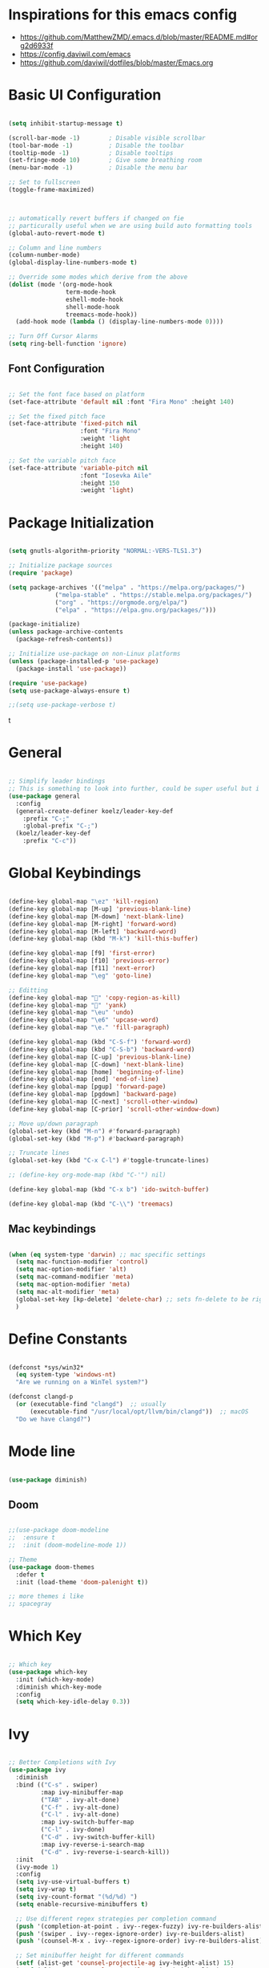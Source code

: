 
#+title Emacs configuration file
#+PROPERTY: header-args:emacs-lisp :tangle ~/.emacs

* Inspirations for this emacs config

- https://github.com/MatthewZMD/.emacs.d/blob/master/README.md#org2d6933f
- https://config.daviwil.com/emacs
- https://github.com/daviwil/dotfiles/blob/master/Emacs.org

* Basic UI Configuration

#+begin_src emacs-lisp
  
  (setq inhibit-startup-message t)

  (scroll-bar-mode -1)        ; Disable visible scrollbar
  (tool-bar-mode -1)          ; Disable the toolbar
  (tooltip-mode -1)           ; Disable tooltips
  (set-fringe-mode 10)        ; Give some breathing room
  (menu-bar-mode -1)          ; Disable the menu bar

  ;; Set to fullscreen
  (toggle-frame-maximized)



  ;; automatically revert buffers if changed on fie
  ;; particurally useful when we are using build auto formatting tools
  (global-auto-revert-mode t)

  ;; Column and line numbers
  (column-number-mode)
  (global-display-line-numbers-mode t)

  ;; Override some modes which derive from the above
  (dolist (mode '(org-mode-hook
                  term-mode-hook
                  eshell-mode-hook
                  shell-mode-hook
                  treemacs-mode-hook))
    (add-hook mode (lambda () (display-line-numbers-mode 0))))

  ;; Turn Off Cursor Alarms
  (setq ring-bell-function 'ignore)

#+end_src

** Font Configuration
#+begin_src emacs-lisp

  ;; Set the font face based on platform
  (set-face-attribute 'default nil :font "Fira Mono" :height 140)

  ;; Set the fixed pitch face
  (set-face-attribute 'fixed-pitch nil
                      :font "Fira Mono"
                      :weight 'light
                      :height 140)

  ;; Set the variable pitch face
  (set-face-attribute 'variable-pitch nil
                      :font "Iosevka Aile"
                      :height 150
                      :weight 'light)

#+end_src

* Package Initialization

#+begin_src emacs-lisp

  (setq gnutls-algorithm-priority "NORMAL:-VERS-TLS1.3")

  ;; Initialize package sources
  (require 'package)

  (setq package-archives '(("melpa" . "https://melpa.org/packages/")
			   ("melpa-stable" . "https://stable.melpa.org/packages/")
			   ("org" . "https://orgmode.org/elpa/")
			   ("elpa" . "https://elpa.gnu.org/packages/")))

  (package-initialize)
  (unless package-archive-contents
    (package-refresh-contents))

  ;; Initialize use-package on non-Linux platforms
  (unless (package-installed-p 'use-package)
    (package-install 'use-package))

  (require 'use-package)
  (setq use-package-always-ensure t)

  ;;(setq use-package-verbose t)

#+end_src
t
* General

#+begin_src emacs-lisp

  ;; Simplify leader bindings
  ;; This is something to look into further, could be super useful but i am not using evil
  (use-package general
    :config
    (general-create-definer koelz/leader-key-def
      :prefix "C-;"
      :global-prefix "C-;")
    (koelz/leader-key-def
      :prefix "C-c"))

#+end_src

* Global Keybindings

#+begin_src emacs-lisp

  (define-key global-map "\ez" 'kill-region)
  (define-key global-map [M-up] 'previous-blank-line)
  (define-key global-map [M-down] 'next-blank-line)
  (define-key global-map [M-right] 'forward-word)
  (define-key global-map [M-left] 'backward-word)
  (define-key global-map (kbd "M-k") 'kill-this-buffer)

  (define-key global-map [f9] 'first-error)
  (define-key global-map [f10] 'previous-error)
  (define-key global-map [f11] 'next-error)
  (define-key global-map "\eg" 'goto-line)

  ;; Editting
  (define-key global-map "" 'copy-region-as-kill)
  (define-key global-map "" 'yank)
  (define-key global-map "\eu" 'undo)
  (define-key global-map "\e6" 'upcase-word)
  (define-key global-map "\e." 'fill-paragraph)

  (define-key global-map (kbd "C-S-f") 'forward-word)
  (define-key global-map (kbd "C-S-b") 'backward-word)
  (define-key global-map [C-up] 'previous-blank-line)
  (define-key global-map [C-down] 'next-blank-line)
  (define-key global-map [home] 'beginning-of-line)
  (define-key global-map [end] 'end-of-line)
  (define-key global-map [pgup] 'forward-page)
  (define-key global-map [pgdown] 'backward-page)
  (define-key global-map [C-next] 'scroll-other-window)
  (define-key global-map [C-prior] 'scroll-other-window-down)

  ;; Move up/down paragraph
  (global-set-key (kbd "M-n") #'forward-paragraph)
  (global-set-key (kbd "M-p") #'backward-paragraph)

  ;; Truncate lines
  (global-set-key (kbd "C-x C-l") #'toggle-truncate-lines)

  ;; (define-key org-mode-map (kbd "C-'") nil)

  (define-key global-map (kbd "C-x b") 'ido-switch-buffer)

  (define-key global-map (kbd "C-\\") 'treemacs)

#+end_src

** Mac keybindings

#+begin_src emacs-lisp

  (when (eq system-type 'darwin) ;; mac specific settings
    (setq mac-function-modifier 'control)
    (setq mac-option-modifier 'alt)
    (setq mac-command-modifier 'meta)
    (setq mac-option-modifier 'meta)
    (setq mac-alt-modifier 'meta)
    (global-set-key [kp-delete] 'delete-char) ;; sets fn-delete to be right-delete
    )

#+end_src

* Define Constants

#+begin_src emacs-lisp

  (defconst *sys/win32*
    (eq system-type 'windows-nt)
    "Are we running on a WinTel system?")

  (defconst clangd-p
    (or (executable-find "clangd")  ;; usually
        (executable-find "/usr/local/opt/llvm/bin/clangd"))  ;; macOS
    "Do we have clangd?")

#+end_src

* Mode line

#+begin_src emacs-lisp

(use-package diminish)

#+end_src

** Doom

#+begin_src emacs-lisp

  ;;(use-package doom-modeline
  ;;  :ensure t
  ;;  :init (doom-modeline-mode 1))

  ;; Theme
  (use-package doom-themes
    :defer t
    :init (load-theme 'doom-palenight t))

  ;; more themes i like
  ;; spacegray

#+end_src

* Which Key

#+begin_src emacs-lisp

  ;; Which key
  (use-package which-key
    :init (which-key-mode)
    :diminish which-key-mode
    :config
    (setq which-key-idle-delay 0.3))

#+end_src

* Ivy

#+begin_src emacs-lisp

  ;; Better Completions with Ivy
  (use-package ivy
    :diminish
    :bind (("C-s" . swiper)
           :map ivy-minibuffer-map
           ("TAB" . ivy-alt-done)
           ("C-f" . ivy-alt-done)
           ("C-l" . ivy-alt-done)
           :map ivy-switch-buffer-map
           ("C-l" . ivy-done)
           ("C-d" . ivy-switch-buffer-kill)
           :map ivy-reverse-i-search-map
           ("C-d" . ivy-reverse-i-search-kill))
    :init
    (ivy-mode 1)
    :config
    (setq ivy-use-virtual-buffers t)
    (setq ivy-wrap t)
    (setq ivy-count-format "(%d/%d) ")
    (setq enable-recursive-minibuffers t)

    ;; Use different regex strategies per completion command
    (push '(completion-at-point . ivy--regex-fuzzy) ivy-re-builders-alist) ;; This doesn't seem to work...
    (push '(swiper . ivy--regex-ignore-order) ivy-re-builders-alist)
    (push '(counsel-M-x . ivy--regex-ignore-order) ivy-re-builders-alist)

    ;; Set minibuffer height for different commands
    (setf (alist-get 'counsel-projectile-ag ivy-height-alist) 15)
    (setf (alist-get 'counsel-projectile-rg ivy-height-alist) 15)
    (setf (alist-get 'swiper ivy-height-alist) 15)
    (setf (alist-get 'counsel-switch-buffer ivy-height-alist) 7))

  (use-package ivy-hydra
    :defer t
    :after hydra)

  (use-package ivy-rich
    :init
    (ivy-rich-mode 1)
    :after counsel
    :config
    (setq ivy-format-function #'ivy-format-function-line)
    (setq ivy-rich-display-transformers-list
          (plist-put ivy-rich-display-transformers-list
                     'ivy-switch-buffer
                     '(:columns
                       ((ivy-rich-candidate (:width 40))
                        (ivy-rich-switch-buffer-indicators (:width 4 :face error :align right)); return the buffer indicators
                        (ivy-rich-switch-buffer-major-mode (:width 12 :face warning))          ; return the major mode info
                        (ivy-rich-switch-buffer-project (:width 15 :face success))             ; return project name using `projectile'
                        (ivy-rich-switch-buffer-path (:width (lambda (x) (ivy-rich-switch-buffer-shorten-path x (ivy-rich-minibuffer-width 0.3))))))  ; return file path relative to project root or `default-directory' if project is nil
                       :predicate
                       (lambda (cand)
                         (if-let ((buffer (get-buffer cand)))
                             ;; Don't mess with EXWM buffers
                             (with-current-buffer buffer
                               (not (derived-mode-p 'exwm-mode)))))))))

#+end_src

* Helpful

#+begin_src emacs-lisp

  (use-package helpful
    :custom
    (counsel-describe-function-function #'helpful-callable)
    (counsel-describe-variable-function #'helpful-variable)
    :bind
    ([remap describe-function] . helpful-function)
    ([remap describe-symbol] . helpful-symbol)
    ([remap describe-variable] . helpful-variable)
    ([remap describe-command] . helpful-command)
    ([remap describe-key] . helpful-key))

#+end_src

* Project Organization

** Find file in project

#+begin_src emacs-lisp

      (use-package find-file-in-project
        :if (executable-find "find")
        :init
        (when (executable-find "fd")
          (setq ffip-use-rust-fd t))
        :config
        (setq ffip-prune-patterns `("*/build" ,@ffip-prune-patterns))
        (setq ffip-prune-patterns `("*/.bemol" ,@ffip-prune-patterns))
        (setq ffip-prune-patterns `("*/env" ,@ffip-prune-patterns))
        (setq ffip-prune-patterns `("*/.ccls-cache" ,@ffip-prune-patterns)))

#+end_src

** Counsel

#+begin_src emacs-lisp

  (use-package counsel
    :demand t
    :bind (("M-x" . counsel-M-x)
           ;; ("C-x b" . counsel-ibuffer)
           ("C-x C-f" . counsel-find-file)
           ;; ("C-x b" . counsel-switch-buffer)
           ("C-M-l" . counsel-imenu)
           :map minibuffer-local-map
           ("C-r" . 'counsel-minibuffer-history))
    :custom
    (counsel-linux-app-format-function #'counsel-linux-app-format-function-name-only)
    :config
    (setq ivy-initial-inputs-alist nil)) ;; Don't start searches with ^

  (use-package flx  ;; Improves sorting for fuzzy-matched results
    :after ivy
    :defer t
    :init
    (setq ivy-flx-limit 10000))

  (use-package wgrep)

  (use-package ivy-posframe
    :disabled
    :custom
    (ivy-posframe-width      115)
    (ivy-posframe-min-width  115)
    (ivy-posframe-height     10)
    (ivy-posframe-min-height 10)
    :config
    (setq ivy-posframe-display-functions-alist '((t . ivy-posframe-display-at-frame-center)))
    (setq ivy-posframe-parameters '((parent-frame . nil)
                                    (left-fringe . 8)
                                    (right-fringe . 8)))
    (ivy-posframe-mode 1))

  (use-package prescient
    :after counsel
    :config
    (prescient-persist-mode 1))

  (use-package ivy-prescient
    :after prescient
    :config
    (ivy-prescient-mode 1))

  (koelz/leader-key-def
    "r"   '(ivy-resume :which-key "ivy resume")
    "f"   '(:ignore t :which-key "files")
    "ff"  '(find-file-in-project :which-key "open file")
    "C-f" 'counsel-find-file
    "fr"  '(counsel-recentf :which-key "recent files")
    "fR"  '(revert-buffer :which-key "revert file")
    "fj"  '(counsel-file-jump :which-key "jump to file"))

#+end_src

* Hydra

#+begin_src emacs-lisp

  ;; Stateful keymaps with hydra
  (use-package hydra
    :defer 1)

#+end_src

enecccciivfgfknfjgfdftvgevvrjkhrbbeiglnulkti
* Company

#+begin_src emacs-lisp

  (use-package company
    :diminish company-mode
    :hook ((prog-mode LaTeX-mode latex-mode ess-r-mode) . company-mode)
    :bind
    (:map company-active-map
          ([tab] . company-complete-selection)
          ("TAB" . company-complete-selection))
    :custom
    (company-minimum-prefix-length 1)
    (company-tooltip-align-annotations t)
    (company-require-match 'never)
    ;; Don't use company in the following modes
    (company-global-modes '(not shell-mode eaf-mode org-mode))
    ;; Trigger completion immediately.
    (company-idle-delay 0.1)
    ;; Number the candidates (use M-1, M-2 etc to select completions).
    (company-show-numbers t)
    :config
    (unless clangd-p (delete 'company-clang company-backends))
    (global-company-mode 1)
    (defun smarter-tab-to-complete ()
      "Try to `org-cycle', `yas-expand', and `yas-next-field' at current cursor position.

    If all failed, try to complete the common part with `company-complete-common'"
      (interactive)
      (when yas-minor-mode
        (let ((old-point (point))
              (old-tick (buffer-chars-modified-tick))
              (func-list
               (if (equal major-mode 'org-mode) '(org-cycle yas-expand yas-next-field)
                 '(yas-expand yas-next-field))))
          (catch 'func-suceed
            (dolist (func func-list)
              (ignore-errors (call-interactively func))
              (unless (and (eq old-point (point))
                           (eq old-tick (buffer-chars-modified-tick)))
                (throw 'func-suceed t)))
            (company-complete-common))))))

  (use-package company-box
    :diminish
    :if (display-graphic-p)
    :defines company-box-icons-all-the-icons
    :hook (company-mode . company-box-mode)
    :custom
    (company-box-backends-colors nil)
    (company-box-doc-delay 0.1)
    (company-box-doc-frame-parameters '((internal-border-width . 1)
                                        (left-fringe . 3)
                                        (right-fringe . 3)))
    :config
    (with-no-warnings
      ;; Prettify icons
      (defun my-company-box-icons--elisp (candidate)
        (when (or (derived-mode-p 'emacs-lisp-mode) (derived-mode-p 'lisp-mode))
          (let ((sym (intern candidate)))
            (cond ((fboundp sym) 'Function)
                  ((featurep sym) 'Module)
                  ((facep sym) 'Color)
                  ((boundp sym) 'Variable)
                  ((symbolp sym) 'Text)
                  (t . nil)))))
      (advice-add #'company-box-icons--elisp :override #'my-company-box-icons--elisp)

      ;; Credits to Centaur for these configurations
      ;; Display borders and optimize performance
      (defun my-company-box--display (string on-update)
        "Display the completions."
        (company-box--render-buffer string on-update)

        (let ((frame (company-box--get-frame))
              (border-color (face-foreground 'font-lock-comment-face nil t)))
          (unless frame
            (setq frame (company-box--make-frame))
            (company-box--set-frame frame))
          (company-box--compute-frame-position frame)
          (company-box--move-selection t)
          (company-box--update-frame-position frame)
          (unless (frame-visible-p frame)
            (make-frame-visible frame))
          (company-box--update-scrollbar frame t)
          (set-face-background 'internal-border border-color frame)
          (when (facep 'child-frame-border)
            (set-face-background 'child-frame-border border-color frame)))
        (with-current-buffer (company-box--get-buffer)
          (company-box--maybe-move-number (or company-box--last-start 1))))
      (advice-add #'company-box--display :override #'my-company-box--display)

      (defun my-company-box-doc--make-buffer (object)
        (let* ((buffer-list-update-hook nil)
               (inhibit-modification-hooks t)
               (string (cond ((stringp object) object)
                             ((bufferp object) (with-current-buffer object (buffer-string))))))
          (when (and string (> (length (string-trim string)) 0))
            (with-current-buffer (company-box--get-buffer "doc")
              (erase-buffer)
              (insert (propertize "\n" 'face '(:height 0.5)))
              (insert string)
              (insert (propertize "\n\n" 'face '(:height 0.5)))

              ;; Handle hr lines of markdown
              ;; @see `lsp-ui-doc--handle-hr-lines'
              (with-current-buffer (company-box--get-buffer "doc")
                (let (bolp next before after)
                  (goto-char 1)
                  (while (setq next (next-single-property-change (or next 1) 'markdown-hr))
                    (when (get-text-property next 'markdown-hr)
                      (goto-char next)
                      (setq bolp (bolp)
                            before (char-before))
                      (delete-region (point) (save-excursion (forward-visible-line 1) (point)))
                      (setq after (char-after (1+ (point))))
                      (insert
                       (concat
                        (and bolp (not (equal before ?\n)) (propertize "\n" 'face '(:height 0.5)))
                        (propertize "\n" 'face '(:height 0.5))
                        (propertize " "
                                    'display '(space :height (1))
                                    'company-box-doc--replace-hr t
                                    'face `(:background ,(face-foreground 'font-lock-comment-face)))
                        (propertize " " 'display '(space :height (1)))
                        (and (not (equal after ?\n)) (propertize " \n" 'face '(:height 0.5)))))))))

              (setq mode-line-format nil
                    display-line-numbers nil
                    header-line-format nil
                    show-trailing-whitespace nil
                    cursor-in-non-selected-windows nil)
              (current-buffer)))))
      (advice-add #'company-box-doc--make-buffer :override #'my-company-box-doc--make-buffer)

      ;; Display the border and fix the markdown header properties
      (defun my-company-box-doc--show (selection frame)
        (cl-letf (((symbol-function 'completing-read) #'company-box-completing-read)
                  (window-configuration-change-hook nil)
                  (inhibit-redisplay t)
                  (display-buffer-alist nil)
                  (buffer-list-update-hook nil))
          (-when-let* ((valid-state (and (eq (selected-frame) frame)
                                         company-box--bottom
                                         company-selection
                                         (company-box--get-frame)
                                         (frame-visible-p (company-box--get-frame))))
                       (candidate (nth selection company-candidates))
                       (doc (or (company-call-backend 'quickhelp-string candidate)
                                (company-box-doc--fetch-doc-buffer candidate)))
                       (doc (company-box-doc--make-buffer doc)))
            (let ((frame (frame-local-getq company-box-doc-frame))
                  (border-color (face-foreground 'font-lock-comment-face nil t)))
              (unless (frame-live-p frame)
                (setq frame (company-box-doc--make-frame doc))
                (frame-local-setq company-box-doc-frame frame))
              (set-face-background 'internal-border border-color frame)
              (when (facep 'child-frame-border)
                (set-face-background 'child-frame-border border-color frame))
              (company-box-doc--set-frame-position frame)

              ;; Fix hr props. @see `lsp-ui-doc--fix-hr-props'
              (with-current-buffer (company-box--get-buffer "doc")
                (let (next)
                  (while (setq next (next-single-property-change (or next 1) 'company-box-doc--replace-hr))
                    (when (get-text-property next 'company-box-doc--replace-hr)
                      (put-text-property next (1+ next) 'display
                                         '(space :align-to (- right-fringe 1) :height (1)))
                      (put-text-property (1+ next) (+ next 2) 'display
                                         '(space :align-to right-fringe :height (1)))))))

              (unless (frame-visible-p frame)
                (make-frame-visible frame))))))
      (advice-add #'company-box-doc--show :override #'my-company-box-doc--show)

      (defun my-company-box-doc--set-frame-position (frame)
        (-let* ((frame-resize-pixelwise t)

                (box-frame (company-box--get-frame))
                (box-position (frame-position box-frame))
                (box-width (frame-pixel-width box-frame))
                (box-height (frame-pixel-height box-frame))
                (box-border-width (frame-border-width box-frame))

                (window (frame-root-window frame))
                ((text-width . text-height) (window-text-pixel-size window nil nil
                                                                    (/ (frame-pixel-width) 2)
                                                                    (/ (frame-pixel-height) 2)))
                (border-width (or (alist-get 'internal-border-width company-box-doc-frame-parameters) 0))

                (x (- (+ (car box-position) box-width) border-width))
                (space-right (- (frame-pixel-width) x))
                (space-left (car box-position))
                (fringe-left (or (alist-get 'left-fringe company-box-doc-frame-parameters) 0))
                (fringe-right (or (alist-get 'right-fringe company-box-doc-frame-parameters) 0))
                (width (+ text-width border-width fringe-left fringe-right))
                (x (if (> width space-right)
                       (if (> space-left width)
                           (- space-left width)
                         space-left)
                     x))
                (y (cdr box-position))
                (bottom (+ company-box--bottom (frame-border-width)))
                (height (+ text-height (* 2 border-width)))
                (y (cond ((= x space-left)
                          (if (> (+ y box-height height) bottom)
                              (+ (- y height) border-width)
                            (- (+ y box-height) border-width)))
                         ((> (+ y height) bottom)
                          (- (+ y box-height) height))
                         (t y))))
          (set-frame-position frame (max x 0) (max y 0))
          (set-frame-size frame text-width text-height t)))
      (advice-add #'company-box-doc--set-frame-position :override #'my-company-box-doc--set-frame-position))

    (when (require 'all-the-icons nil t)
      (declare-function all-the-icons-faicon 'all-the-icons)
      (declare-function all-the-icons-material 'all-the-icons)
      (declare-function all-the-icons-octicon 'all-the-icons)
      (setq company-box-icons-all-the-icons
            `((Unknown . ,(all-the-icons-material "find_in_page" :height 1.0 :v-adjust -0.2))
              (Text . ,(all-the-icons-faicon "text-width" :height 1.0 :v-adjust -0.02))
              (Method . ,(all-the-icons-faicon "cube" :height 1.0 :v-adjust -0.02 :face 'all-the-icons-purple))
              (Function . ,(all-the-icons-faicon "cube" :height 1.0 :v-adjust -0.02 :face 'all-the-icons-purple))
              (Constructor . ,(all-the-icons-faicon "cube" :height 1.0 :v-adjust -0.02 :face 'all-the-icons-purple))
              (Field . ,(all-the-icons-octicon "tag" :height 1.1 :v-adjust 0 :face 'all-the-icons-lblue))
              (Variable . ,(all-the-icons-octicon "tag" :height 1.1 :v-adjust 0 :face 'all-the-icons-lblue))
              (Class . ,(all-the-icons-material "settings_input_component" :height 1.0 :v-adjust -0.2 :face 'all-the-icons-orange))
              (Interface . ,(all-the-icons-material "share" :height 1.0 :v-adjust -0.2 :face 'all-the-icons-lblue))
              (Module . ,(all-the-icons-material "view_module" :height 1.0 :v-adjust -0.2 :face 'all-the-icons-lblue))
              (Property . ,(all-the-icons-faicon "wrench" :height 1.0 :v-adjust -0.02))
              (Unit . ,(all-the-icons-material "settings_system_daydream" :height 1.0 :v-adjust -0.2))
              (Value . ,(all-the-icons-material "format_align_right" :height 1.0 :v-adjust -0.2 :face 'all-the-icons-lblue))
              (Enum . ,(all-the-icons-material "storage" :height 1.0 :v-adjust -0.2 :face 'all-the-icons-orange))
              (Keyword . ,(all-the-icons-material "filter_center_focus" :height 1.0 :v-adjust -0.2))
              (Snippet . ,(all-the-icons-material "format_align_center" :height 1.0 :v-adjust -0.2))
              (Color . ,(all-the-icons-material "palette" :height 1.0 :v-adjust -0.2))
              (File . ,(all-the-icons-faicon "file-o" :height 1.0 :v-adjust -0.02))
              (Reference . ,(all-the-icons-material "collections_bookmark" :height 1.0 :v-adjust -0.2))
              (Folder . ,(all-the-icons-faicon "folder-open" :height 1.0 :v-adjust -0.02))
              (EnumMember . ,(all-the-icons-material "format_align_right" :height 1.0 :v-adjust -0.2))
              (Constant . ,(all-the-icons-faicon "square-o" :height 1.0 :v-adjust -0.1))
              (Struct . ,(all-the-icons-material "settings_input_component" :height 1.0 :v-adjust -0.2 :face 'all-the-icons-orange))
              (Event . ,(all-the-icons-octicon "zap" :height 1.0 :v-adjust 0 :face 'all-the-icons-orange))
              (Operator . ,(all-the-icons-material "control_point" :height 1.0 :v-adjust -0.2))
              (TypeParameter . ,(all-the-icons-faicon "arrows" :height 1.0 :v-adjust -0.02))
              (Template . ,(all-the-icons-material "format_align_left" :height 1.0 :v-adjust -0.2)))
            company-box-icons-alist 'company-box-icons-all-the-icons)))

  ;; (use-package company
  ;;   ;; to only load after lsp-mode
  ;;   ;; :after lsp-mode
  ;;   ;; :hook (lsp-mode . company-mode)
  ;;   :bind
  ;;   (:map company-active-map ("<tab>" . company-complete-selection))
  ;;   ;; (:map lsp-mode-map ("<tab>" . company-indent-or-complete-common))
  ;;   :custom
  ;;   (company-minimum-prefix-length 1)
  ;;   (company-idle-delay 0.0))

  ;; (use-package company-box
  ;;   :hook (company-mode . company-box-mode))

  ;; (add-hook 'after-init-hook 'global-company-mode)

  ;; (setq company-global-modes '(not org-mode))

#+end_src

** Tabnine

#+begin_src emacs-lisp

  (use-package company-tabnine
    :defer 1
    :custom
    (company-tabnine-max-num-results 9)
    :bind
    (("M-q" . company-other-backend)
     ("C-c t" . company-tabnine))
    :init
    (defun company//sort-by-tabnine (candidates)
      "Integrate company-tabnine with lsp-mode"
      (if (or (functionp company-backend)
              (not (and (listp company-backend) (memq 'company-tabnine company-backends))))
          candidates
        (let ((candidates-table (make-hash-table :test #'equal))
              candidates-lsp
              candidates-tabnine)
          (dolist (candidate candidates)
            (if (eq (get-text-property 0 'company-backend candidate)
                    'company-tabnine)
                (unless (gethash candidate candidates-table)
                  (push candidate candidates-tabnine))
              (push candidate candidates-lsp)
              (puthash candidate t candidates-table)))
          (setq candidates-lsp (nreverse candidates-lsp))
          (setq candidates-tabnine (nreverse candidates-tabnine))
          (nconc (seq-take candidates-tabnine 3)
                 (seq-take candidates-lsp 6)))))
    (defun lsp-after-open-tabnine ()
      "Hook to attach to `lsp-after-open'."
      (setq-local company-tabnine-max-num-results 3)
      (add-to-list 'company-transformers 'company//sort-by-tabnine t)
      (add-to-list 'company-backends '(company-capf :with company-tabnine :separate)))
    (defun company-tabnine-toggle (&optional enable)
      "Enable/Disable TabNine. If ENABLE is non-nil, definitely enable it."
      (interactive)
      (if (or enable (not (memq 'company-tabnine company-backends)))
          (progn
            (add-hook 'lsp-after-open-hook #'lsp-after-open-tabnine)
            (add-to-list 'company-backends #'company-tabnine)
            (when (bound-and-true-p lsp-mode) (lsp-after-open-tabnine))
            (message "TabNine enabled."))
        (setq company-backends (delete 'company-tabnine company-backends))
        (setq company-backends (delete '(company-capf :with company-tabnine :separate) company-backends))
        (remove-hook 'lsp-after-open-hook #'lsp-after-open-tabnine)
        (company-tabnine-kill-process)
        (message "TabNine disabled.")))
    :hook
    (kill-emacs . company-tabnine-kill-process)
    :config
    (company-tabnine-toggle t))

  ;; (use-package company-tabnine
  ;;   :after company
  ;;   :ensure t
  ;;   :config
  ;;   (add-to-list 'company-backends #'company-tabnine))
  ;; ;;(setq +company-backends '(company-tabnine :separate company-capf)))

  ;;(add-to-list 'company-backends #'company-tabnine)

  ;; Number the candidates (use M-1, M-2 etc to select completions).
  ;;(setq company-show-numbers t)

  ;; ;; workaround for company-transformers
  ;; (setq company-tabnine--disable-next-transform nil)
  ;; (defun my-company--transform-candidates (func &rest args)
  ;;   (if (not company-tabnine--disable-next-transform)
  ;;       (apply func args)
  ;;     (setq company-tabnine--disable-next-transform nil)
  ;;     (car args)))

  ;; (defun my-company-tabnine (func &rest args)
  ;;   (when (eq (car args) 'candidates)
  ;;     (setq company-tabnine--disable-next-transform t))
  ;;   (apply func args))

  ;; (advice-add #'company--transform-candidates :around #'my-company--transform-candidates)
  ;; (advice-add #'company-tabnine :around #'my-company-tabnine)

#+end_src

* YasSnippets

#+begin_src emacs-lisp

  ;; (use-package yasnippet
  ;;   :diminish yas-minor-mode
  ;;   :init
  ;;   (use-package yasnippet-snippets :after yasnippet)
  ;;   :hook ((prog-mode LaTeX-mode org-mode) . yas-minor-mode)
  ;;   :bind
  ;;   (:map yas-minor-mode-map ("C-c C-n" . yas-expand-from-trigger-key))
  ;;   (:map yas-keymap
  ;;         (("TAB" . smarter-yas-expand-next-field)
  ;;          ([(tab)] . smarter-yas-expand-next-field)))
  ;;   :config
  ;;   (yas-reload-all)
  ;;   (defun smarter-yas-expand-next-field ()
  ;;     "Try to `yas-expand' then `yas-next-field' at current cursor position."
  ;;     (interactive)
  ;;     (let ((old-point (point))
  ;;           (old-tick (buffer-chars-modified-tick)))
  ;;       (yas-expand)
  ;;       (when (and (eq old-point (point))
  ;;                  (eq old-tick (buffer-chars-modified-tick)))
  ;;         (ignore-errors (yas-next-field))))))

#+end_src

* Development
** Projectile

#+begin_src emacs-lisp

    (defun koelz/switch-project-action ()
      (persp-switch (projectile-project-name))
      (projectile-dired))

    (use-package projectile
      :bind-keymap
      ("C-c p" . projectile-command-map)
      :custom
      (projectile-completion-system 'ivy)
      :config
      (projectile-mode 1)
      (setq projectile-track-known-projects-automatically t)
      (setq projectile-switch-project-action #'koelz/switch-project-action)
      (when (and *sys/win32*
                 (executable-find "tr"))
        (setq projectile-indexing-method 'alien))
      (add-to-list 'projectile-globally-ignored-directories "node_modules")
      (add-to-list 'projectile-globally-ignored-directories "build")
      (add-to-list 'projectile-globally-ignored-directories ".bemol"))

  (use-package counsel-projectile
    :after projetile
    :bind (("C-M-p" . counsel-projectile-find-file)
           ("C-x r" . counsel-projectile-rg))
    :config
    (counsel-projectile-mode))

  ;; must install
  ;; the-silver-searcher for "counsel-projectile-rg"
  (koelz/leader-key-def
    "pf"  'projectile-find-file
    "ps"  'projectile-switch-project
    "pF"  'counsel-projectile-rg
    "pp"  'projectile-find-file
    "pc"  'projectile-compile-project
    "pd"  'projectile-dired)

#+end_src
** Perspective

#+begin_src emacs-lisp

  (use-package perspective
    :bind
    ("C-x C-b" . persp-ivy-switch-buffer)   ; or use a nicer switcher, see below
    :init
    (persp-mode))

#+end_src

** Magit

#+begin_src emacs-lisp

  ;; Magit
  ;; (use-package magit
  ;;   :bind ("C-M-;" . magit-status)
  ;;   :commands (magit-status magit-get-current-branch)
  ;;   :custom
  ;;   (magit-display-buffer-function #'magit-display-buffer-same-window-except-diff-v1))

  ;; (koelz/leader-key-def
  ;;   "g"   '(:ignore t :which-key "git")
  ;;   "gs"  'magit-status
  ;;   "gd"  'magit-diff-unstaged
  ;;   "gc"  'magit-branch-or-checkout
  ;;   "gl"   '(:ignore t :which-key "log")
  ;;   "glc" 'magit-log-current
  ;;   "glf" 'magit-log-buffer-file
  ;;   "gb"  'magit-branch
  ;;   "gP"  'magit-push-current
  ;;   "gp"  'magit-pull-branch
  ;;   "gf"  'magit-fetch
  ;;   "gF"  'magit-fetch-all
  ;;   "gr"  'magit-rebase)


#+end_src

** Language Sever

#+begin_src emacs-lisp

  (use-package lsp-mode
    :defer t
    :commands lsp
    :custom
    (lsp-keymap-prefix "C-c l")
    (lsp-auto-guess-root nil)
    (lsp-prefer-flymake nil) ; Use flycheck instead of flymake
    (lsp-enable-file-watchers nil)
    (lsp-enable-folding nil)
    (gc-cons-threshold 2000000000)
    (read-process-output-max (* 1024 1024))
    (lsp-keep-workspace-alive nil)
    (lsp-eldoc-hook nil)
    :bind (:map lsp-mode-map ("C-c C-f" . lsp-format-buffer))
    :hook ((java-mode python-mode go-mode rust-mode
                      js-mode js2-mode typescript-mode web-mode
                      c-mode c++-mode objc-mode) . lsp-deferred)
    :config
    (defun lsp-update-server ()
      "Update LSP server."
      (interactive)
      ;; Equals to `C-u M-x lsp-install-server'
      (lsp-install-server t)))

  (use-package lsp-ui
    :disabled
    :after lsp-mode
    :diminish
    :commands lsp-ui-mode
    :custom-face
    (lsp-ui-doc-background ((t (:background nil))))
    (lsp-ui-doc-header ((t (:inherit (font-lock-string-face italic)))))
    :bind
    (:map lsp-ui-mode-map
          ([remap xref-find-definitions] . lsp-ui-peek-find-definitions)
          ([remap xref-find-references] . lsp-ui-peek-find-references)
          ("C-c u" . lsp-ui-imenu)
          ("M-i" . lsp-ui-doc-focus-frame))
    (:map lsp-mode-map
          ("M-n" . forward-paragraph)
          ("M-p" . backward-paragraph))
    :custom
    (lsp-ui-doc-header t)
    (lsp-ui-doc-include-signature t)
    (lsp-ui-doc-border (face-foreground 'default))
    (lsp-ui-sideline-enable nil)
    (lsp-ui-sideline-ignore-duplicate t)
    (lsp-ui-sideline-show-code-actions nil)
    :config
    ;; Use lsp-ui-doc-webkit only in GUI
    (when (display-graphic-p)
      (setq lsp-ui-doc-use-webkit t))
    ;; WORKAROUND Hide mode-line of the lsp-ui-imenu buffer
    ;; https://github.com/emacs-lsp/lsp-ui/issues/243
    (defadvice lsp-ui-imenu (after hide-lsp-ui-imenu-mode-line activate)
      (setq mode-line-format nil))
    ;; `C-g'to close doc
    (advice-add #'keyboard-quit :before #'lsp-ui-doc-hide))

  ;; (setq gc-cons-threshold 2000000000)
  ;; (setq read-process-output-max (* 1024 1024)) ;; 1mb

  ;; (use-package lsp-mode
  ;;   :hook ((typescript-mode js2-mode) . lsp)
  ;;   :init (setq lsp-keymap-prefix "C-c l")
  ;;   :config
  ;;   (lsp-enable-which-key-integration t)
  ;;   (setq lsp-idle-delay 0.0))

  (koelz/leader-key-def
    "l"  '(:ignore t :which-key "lsp")
    "ld" 'xref-find-definitions
    "lr" 'xref-find-references
    "ln" 'lsp-ui-find-next-reference
    "lp" 'lsp-ui-find-prev-reference
    "ls" 'counsel-imenu
    "le" 'lsp-ui-flycheck-list
    "lS" 'lsp-ui-sideline-mode
    "lx" 'lsp-execute-code-action)

  (use-package lsp-treemacs
    :bind ("C-\\" . treemacs)
    :config
    (treemacs-project-follow-mode t)
    :after lsp)

  (use-package lsp-ivy)

#+end_src
** Languages

*** Typscript and Javascript

Language server installation: https://emacs-lsp.github.io/lsp-mode/page/lsp-typescript/

#+begin_src emacs-lisp

  (use-package nvm
    :defer t)

  (use-package typescript-mode
    :mode "\\.ts\\'"
    :hook (typescript-mode . lsp))
    ;; :config
    ;; (setq typescript-indent-level 2))

  (defun koelz/set-js-indentation ()
    (setq js-indent-level 2)
    (setq-default tab-width 2))

  (use-package js2-mode
    :mode "\\.jsx?\\'"
    :config
    ;; Use js2-mode for Node scripts
    (add-to-list 'magic-mode-alist '("#!/usr/bin/env node" . js2-mode))

    ;; Don't use built-in syntax checking
    (setq js2-mode-show-strict-warnings nil))


    ;; Set up proper indentation in JavaScript and JSON files
    ;;(add-hook 'js2-mode-hook #'koelz/set-js-indentation)
    ;; (add-hook 'json-mode-hook #'koelz/set-js-indentation))

  (use-package prettier-js
    :config
    (setq prettier-js-show-errors nil))

#+end_src
*** C++

Language server installation: https://emacs-lsp.github.io/lsp-mode/tutorials/CPP-guide/

#+begin_src emacs-lisp

  (use-package dap-mode
    :diminish
    :bind
    (:map dap-mode-map
          (("<f12>" . dap-debug)
           ("<f8>" . dap-continue)
           ("<f9>" . dap-next)
           ("<M-f11>" . dap-step-in)
           ("C-M-<f11>" . dap-step-out)
           ("<f7>" . dap-breakpoint-toggle))))

  (use-package ccls
    :defer t
    :hook ((c-mode c++-mode objc-mode) .
           (lambda () (require 'ccls) (lsp)))
    :custom
    (ccls-executable (executable-find "ccls")) ; Add ccls to path if you haven't done so
    (ccls-sem-highlight-method 'font-lock)
    (ccls-enable-skipped-ranges nil)
    :config
    (lsp-register-client
     (make-lsp-client
      :new-connection (lsp-tramp-connection (cons ccls-executable ccls-args))
      :major-modes '(c-mode c++-mode cuda-mode objc-mode)
      :server-id 'ccls-remote
      :multi-root nil
      :remote? t
      :notification-handlers
      (lsp-ht ("$ccls/publishSkippedRanges" #'ccls--publish-skipped-ranges)
              ("$ccls/publishSemanticHighlight" #'ccls--publish-semantic-highlight))
      :initialization-options (lambda () ccls-initialization-options)
      :library-folders-fn nil)))

  (use-package modern-cpp-font-lock
    :diminish t
    :init (modern-c++-font-lock-global-mode t))

#+end_src

*** Java

Language server installation: https://github.com/emacs-lsp/lsp-java

At amazon I am using a tooled called Bemol to generate the artficats needed to make lsp work with projectile : https://w.amazon.com/bin/view/Bemol#Comments

#+begin_src emacs-lisp

  (use-package lsp-java
    :after lsp-mode
    :if (executable-find "mvn")
    :init
    (use-package request :defer t)
    :custom
    (lsp-java-server-install-dir (expand-file-name "~/.emacs.d/eclipse.jdt.ls/server/"))
    (lsp-java-workspace-dir (expand-file-name "~/.emacs.d/eclipse.jdt.ls/workspace/"))
    :config
    (setq lsp-java-vmargs
          (list "-XX:+UseParallelGC"
                "-XX:GCTimeRatio=4"
                "-XX:AdaptiveSizePolicyWeight=90"
                "-Dsun.zip.disableMemoryMapping=true"
                "-Xmx4G" "-Xms100m"
                "-noverify"))
    (setq lsp-java-save-action-organize-imports nil)
    (setq lsp-java-progress-reports-enabled nil)
    (setq lsp-java-autobuild-enabled nil)
    (setq lsp-java-format-on-type-enabled nil))

#+end_src

*** Kotlin

Language server installation: https://github.com/fwcd/kotlin-language-server

#+begin_src emacs-lisp

  (use-package kotlin-mode
    :hook (kotlin-mode . lsp))

#+end_src

*** CMake


#+begin_src emacs-lisp

(use-package cmake-mode)

#+end_src

*** HTML

#+begin_src emacs-lisp

  (use-package web-mode)
  ;; :config
  ;;   (setq-default web-mode-code-indent-offset 2)
  ;;   (setq-default web-mode-markup-indent-offset 2)
  ;;   (setq-default web-mode-attribute-indent-offset 2))

  (setq auto-mode-alist
        (append
         '(("\\.html$$"    . web-mode)
           ("\\.tsx$"    . web-mode)
           ("\\.jsx$"    . web-mode)
           ("\\.ejs$"    . c++-mode)) auto-mode-alist))

#+end_src

*** Python

#+begin_src emacs-lisp

  (use-package python-mode
    :ensure nil
    :after flycheck
    :mode "\\.py\\'"
    :custom
    ;;(python-indent-offset 4)
    (flycheck-python-pycompile-executable "python3")
    (python-shell-interpreter "python3"))

  (use-package lsp-pyright
    :hook (python-mode . (lambda () (require 'lsp-pyright)))
    :custom
    (lsp-pyright-multi-root nil))

#+end_src
*** Indentation

#+begin_src emacs-lisp

  (setq-default truncate-lines t)
  
  ;; (use-package google-c-style
  ;;   :config
  ;;   (add-hook 'c-mode-common-hook
  ;;             (lambda()
  ;;               (subword-mode)
  ;;               (google-set-c-style)
  ;;               (google-make-newline-indent)
  ;;               (setq c-basic-offset 4)
  ;;               (c-set-offset 'arglist-intro '+)
  ;;               (c-set-offset 'case-label '+))))

  (setq-default indent-tabs-mode nil)
  (setq-default indent-line-function 'insert-tab)
  (setq-default tab-width 4)
  (setq-default c-basic-offset 4)
  (setq-default js-switch-indent-offset 4)
  (c-set-offset 'comment-intro 0)
  (c-set-offset 'innamespace 0)
  (c-set-offset 'case-label '+)
  (c-set-offset 'access-label 0)
  (c-set-offset (quote cpp-macro) 0 nil)
  (defun smart-electric-indent-mode ()
    "Disable 'electric-indent-mode in certain buffers and enable otherwise."
    (cond ((and (eq electric-indent-mode t)
                (member major-mode '(erc-mode text-mode)))
           (electric-indent-mode 0))
          ((eq electric-indent-mode nil) (electric-indent-mode 1))))
  (add-hook 'post-command-hook #'smart-electric-indent-mode)

#+end_src

** Flycheck

#+begin_src emacs-lisp

  (use-package flycheck
    :defer t
    :diminish
    :hook (after-init . global-flycheck-mode)
    :commands (flycheck-add-mode)
    :custom
    (flycheck-global-modes
     '(not outline-mode diff-mode shell-mode eshell-mode term-mode))
    (flycheck-emacs-lisp-load-path 'inherit)
    (flycheck-indication-mode (if (display-graphic-p) 'right-fringe 'right-margin))
    :init
    (if (display-graphic-p)
        (use-package flycheck-posframe
          :custom-face
          (flycheck-posframe-face ((t (:foreground ,(face-foreground 'success)))))
          (flycheck-posframe-info-face ((t (:foreground ,(face-foreground 'success)))))
          :hook (flycheck-mode . flycheck-posframe-mode)
          :custom
          (flycheck-posframe-position 'window-bottom-left-corner)
          (flycheck-posframe-border-width 3)
          (flycheck-posframe-inhibit-functions
           '((lambda (&rest _) (bound-and-true-p company-backend)))))
      (use-package flycheck-pos-tip
        :defines flycheck-pos-tip-timeout
        :hook (flycheck-mode . flycheck-pos-tip-mode)
        :custom (flycheck-pos-tip-timeout 30)))
    :config
    (use-package flycheck-popup-tip
      :hook (flycheck-mode . flycheck-popup-tip-mode))
    (when (fboundp 'define-fringe-bitmap)
      (define-fringe-bitmap 'flycheck-fringe-bitmap-double-arrow
        [16 48 112 240 112 48 16] nil nil 'center))
    (when (executable-find "vale")
      (use-package flycheck-vale
        :config
        (flycheck-vale-setup)
        (flycheck-add-mode 'vale 'latex-mode))))

#+end_src

** Flyspell

#+begin_src emacs-lisp

  (use-package flyspell
    :ensure nil
    :diminish
    :if (executable-find "aspell")
    :hook (((text-mode outline-mode latex-mode org-mode markdown-mode) . flyspell-mode))
    :custom
    (flyspell-issue-message-flag nil)
    (ispell-program-name "aspell")
    (ispell-extra-args
     '("--sug-mode=ultra" "--lang=en_US" "--camel-case"))
    :config
    (use-package flyspell-correct-ivy
      :after ivy
      :bind
      (:map flyspell-mode-map
            ([remap flyspell-correct-word-before-point] . flyspell-correct-wrapper)
            ("C-." . flyspell-correct-wrapper))
      :custom (flyspell-correct-interface #'flyspell-correct-ivy)))

#+end_src

** Dump JumpTo

#+begin_src emacs-lisp

  (use-package dumb-jump
    :bind
    (:map prog-mode-map
          (("C-c C-o" . dumb-jump-go-other-window)
           ("C-c C-j" . dumb-jump-go)
           ("C-c C-i" . dumb-jump-go-prompt)))
    :custom (dumb-jump-selector 'ivy))

#+end_src

** Rainbow Delimiters

#+begin_src emacs-lisp

  ;; Rainbow delimiters
  (use-package rainbow-delimiters
    :hook (prog-mode . rainbow-delimiters-mode))

#+end_src
** Tramp

#+begin_src emacs-lisp

  (use-package tramp
    :ensure nil
    :defer 1
    :config
    (add-to-list 'tramp-remote-path 'tramp-own-remote-path)
    ;; TRAMP gcloud ssh
    (add-to-list 'tramp-methods
                 '("gssh"
                   (tramp-login-program        "gcloud compute ssh")
                   (tramp-login-args           (("%h")))
                   (tramp-async-args           (("-q")))
                   (tramp-remote-shell         "/bin/bash")
                   (tramp-remote-shell-args    ("-c"))
                   (tramp-gw-args              (("-o" "GlobalKnownHostsFile=/dev/null")
                                                ("-o" "UserKnownHostsFile=/dev/null")
                                                ("-o" "StrictHostKeyChecking=no")))
                   (tramp-default-port         22))))

#+end_src

* Org Mode

#+begin_src emacs-lisp

  ;;; Org mode
  ;; Turn on indentation and auto-fill mode for Org files
  (defun koelz/org-mode-setup ()
    (org-indent-mode)
    (variable-pitch-mode 1)
    (auto-fill-mode 0)
    (visual-line-mode 1)
    (diminish org-indent-mode))

  (use-package org
    :defer t
    :hook (org-mode . koelz/org-mode-setup)
    :config
    (setq org-ellipsis " ▾"
          org-hide-emphasis-markers t
          org-src-fontify-natively t
          org-fontify-quote-and-verse-blocks t
          org-src-tab-acts-natively t
          org-edit-src-content-indentation 2
          org-hide-block-startup nil
          org-src-preserve-indentation nil
          org-startup-folded 'content
          org-cycle-separator-lines 2)

    (setq org-modules
      '(org-crypt
          org-habit))

    (setq org-refile-targets '((nil :maxlevel . 1)
                               (org-agenda-files :maxlevel . 1)))

    (setq org-outline-path-complete-in-steps nil)
    (setq org-refile-use-outline-path t)

    (setq org-agenda-files '("~/.org/tasks.org"))

    (setq org-log-done 'time)
    (setq org-log-into-drawer t))


#+end_src

** Auto tangle configuration files

#+begin_src emacs-lisp

  ;; Automatically tangle our Emacs.org config file when we save it
  (defun koelz/org-babel-tangle-config ()
    (when (string-equal (buffer-file-name)
                        (expand-file-name "~/.emacs.d/emacs.org"))
      ;; Dynamic scoping to the rescue
      (let ((org-confirm-babel-evaluate nil))
        (org-babel-tangle))))

  ;; (add-hook 'org-mode-hook (lambda () (add-hook 'after-save-hook #'koelz/org-babel-tangle-config)))

#+end_src

** Configure babel languages

#+begin_src emacs-lisp

  ;; (org-babel-do-load-languages
  ;;   'org-babel-load-languages
  ;;   '((emacs-lisp . t)
  ;;     (ledger . t)))

  ;; (push '("conf-unix" . conf-unix) org-src-lang-modes)

#+end_src

** Org Superstar

#+begin_src emacs-lisp

  ;; Fonts and Bulltets
  (use-package org-superstar
    :after org
    :hook (org-mode . org-superstar-mode)
    :custom
    (org-superstar-remove-leading-stars t)
    (org-superstar-headline-bullets-list '("◉" "○" "●" "○" "●" "○" "●")))


#+end_src

** Org faces

#+begin_src emacs-lisp

  ;; Make sure org-indent face is available
  (require 'org-indent)

  ;; Increase the size of various headings
  (with-eval-after-load 'org-faces
    (set-face-attribute 'org-document-title nil :font "Iosevka Aile" :weight 'bold :height 1.3)
    (dolist (face '((org-level-1 . 1.2)
                    (org-level-2 . 1.1)
                    (org-level-3 . 1.05)
                    (org-level-4 . 1.0)
                    (org-level-5 . 1.1)
                    (org-level-6 . 1.1)
                    (org-level-7 . 1.1)
                    (org-level-8 . 1.1)))
      (set-face-attribute (car face) nil :font "Iosevka Aile" :weight 'medium :height (cdr face)))


    ;; Ensure that anything that should be fixed-pitch in Org files appears that way
    (set-face-attribute 'org-block nil :foreground nil :inherit 'fixed-pitch)
    (set-face-attribute 'org-table nil  :inherit 'fixed-pitch)
    (set-face-attribute 'org-formula nil  :inherit 'fixed-pitch)
    (set-face-attribute 'org-code nil   :inherit '(shadow fixed-pitch))
    (set-face-attribute 'org-indent nil :inherit '(org-hide fixed-pitch))
    (set-face-attribute 'org-verbatim nil :inherit '(shadow fixed-pitch))
    (set-face-attribute 'org-special-keyword nil :inherit '(font-lock-comment-face fixed-pitch))
    (set-face-attribute 'org-meta-line nil :inherit '(font-lock-comment-face fixed-pitch))
    (set-face-attribute 'org-checkbox nil :inherit 'fixed-pitch)
  
    ;; Get rid of the background on column views
    (set-face-attribute 'org-column nil :background nil)
    (set-face-attribute 'org-column-title nil :background nil))

  ;; Set margins for modes
  (defun koelz/org-mode-visual-fill ()
    (setq visual-fill-column-width 110
          visual-fill-column-center-text t)
    (visual-fill-column-mode 1))

  (koelz/leader-key-def
    "o"   '(:ignore t :which-key "org")
    "oa"  'org-agenda)

  (use-package visual-fill-column
    :defer t
    :hook (org-mode . koelz/org-mode-visual-fill))


#+end_src

** Org Tempo

#+begin_src emacs-lisp

  ;;; Block Templates
  ;; This is needed as of Org 9.2
  (require 'org-tempo)

  (add-to-list 'org-structure-template-alist '("sh" . "src sh"))
  (add-to-list 'org-structure-template-alist '("el" . "src emacs-lisp"))
  (add-to-list 'org-structure-template-alist '("sc" . "src scheme"))
  (add-to-list 'org-structure-template-alist '("ts" . "src typescript"))
  (add-to-list 'org-structure-template-alist '("py" . "src python"))
  (add-to-list 'org-structure-template-alist '("go" . "src go"))
  (add-to-list 'org-structure-template-alist '("yaml" . "src yaml"))
  (add-to-list 'org-structure-template-alist '("json" . "src json"))


#+end_src

* File Management
** Dired

#+begin_src emacs-lisp

  ;; This is some madness associated with macos
  ;; Need to first install "brew install coreutils" as found
  ;; https://github.com/d12frosted/homebrew-emacs-plus/issues/383
  (setq insert-directory-program "gls" dired-use-ls-dired t)
  (setq dired-listing-switches "-al --group-directories-first")

  ;; (use-package dired
  ;;   :ensure nil
  ;;   :commands (dired dired-jump)
  ;;   :bind (("C-x C-j" . dired-jump))
  ;;   :custom ((dired-listing-switches "-agho --group-directories-first")))
  (use-package dired
    :ensure nil
    :defer 1
    :commands (dired dired-jump)
    :config
    (setq dired-listing-switches "-agho --group-directories-first"
          dired-omit-files "^\\.[^.].*"
          dired-omit-verbose nil
          dired-hide-details-hide-symlink-targets nil
          delete-by-moving-to-trash t)

    (autoload 'dired-omit-mode "dired-x")

    (add-hook 'dired-load-hook
              (lambda ()
                (interactive)
                (dired-collapse)))

    (add-hook 'dired-mode-hook
              (lambda ()
                (interactive)
                (dired-omit-mode 1)
                (dired-hide-details-mode 1)
                (unless (or nil
                            (s-equals? "/gnu/store/" (expand-file-name default-directory)))
                  (all-the-icons-dired-mode 1))
                (hl-line-mode 1))))

  (use-package dired-rainbow
    :defer 2
    :config
    (dired-rainbow-define-chmod directory "#6cb2eb" "d.*")
    (dired-rainbow-define html "#eb5286" ("css" "less" "sass" "scss" "htm" "html" "jhtm" "mht" "eml" "mustache" "xhtml"))
    (dired-rainbow-define xml "#f2d024" ("xml" "xsd" "xsl" "xslt" "wsdl" "bib" "json" "msg" "pgn" "rss" "yaml" "yml" "rdata"))
    (dired-rainbow-define document "#9561e2" ("docm" "doc" "docx" "odb" "odt" "pdb" "pdf" "ps" "rtf" "djvu" "epub" "odp" "ppt" "pptx"))
    (dired-rainbow-define markdown "#ffed4a" ("org" "etx" "info" "markdown" "md" "mkd" "nfo" "pod" "rst" "tex" "textfile" "txt"))
    (dired-rainbow-define database "#6574cd" ("xlsx" "xls" "csv" "accdb" "db" "mdb" "sqlite" "nc"))
    (dired-rainbow-define media "#de751f" ("mp3" "mp4" "mkv" "MP3" "MP4" "avi" "mpeg" "mpg" "flv" "ogg" "mov" "mid" "midi" "wav" "aiff" "flac"))
    (dired-rainbow-define image "#f66d9b" ("tiff" "tif" "cdr" "gif" "ico" "jpeg" "jpg" "png" "psd" "eps" "svg"))
    (dired-rainbow-define log "#c17d11" ("log"))
    (dired-rainbow-define shell "#f6993f" ("awk" "bash" "bat" "sed" "sh" "zsh" "vim"))
    (dired-rainbow-define interpreted "#38c172" ("py" "ipynb" "rb" "pl" "t" "msql" "mysql" "pgsql" "sql" "r" "clj" "cljs" "scala" "js"))
    (dired-rainbow-define compiled "#4dc0b5" ("asm" "cl" "lisp" "el" "c" "h" "c++" "h++" "hpp" "hxx" "m" "cc" "cs" "cp" "cpp" "go" "f" "for" "ftn" "f90" "f95" "f03" "f08" "s" "rs" "hi" "hs" "pyc" ".java"))
    (dired-rainbow-define executable "#8cc4ff" ("exe" "msi"))
    (dired-rainbow-define compressed "#51d88a" ("7z" "zip" "bz2" "tgz" "txz" "gz" "xz" "z" "Z" "jar" "war" "ear" "rar" "sar" "xpi" "apk" "xz" "tar"))
    (dired-rainbow-define packaged "#faad63" ("deb" "rpm" "apk" "jad" "jar" "cab" "pak" "pk3" "vdf" "vpk" "bsp"))
    (dired-rainbow-define encrypted "#ffed4a" ("gpg" "pgp" "asc" "bfe" "enc" "signature" "sig" "p12" "pem"))
    (dired-rainbow-define fonts "#6cb2eb" ("afm" "fon" "fnt" "pfb" "pfm" "ttf" "otf"))
    (dired-rainbow-define partition "#e3342f" ("dmg" "iso" "bin" "nrg" "qcow" "toast" "vcd" "vmdk" "bak"))
    (dired-rainbow-define vc "#0074d9" ("git" "gitignore" "gitattributes" "gitmodules"))
    (dired-rainbow-define-chmod executable-unix "#38c172" "-.*x.*"))

  (use-package dired-single
    :defer t)

  (use-package dired-ranger
    :defer t)

  (use-package dired-collapse
    :defer t)

  (eval-after-load "dired" '(progn
                              (define-key dired-mode-map (kbd "b") 'dired-single-up-directory)
                              (define-key dired-mode-map (kbd "f") 'dired-single-buffer)))


  (use-package all-the-icons-dired
    :hook (dired-mode . all-the-icons-dired-mode))

  (use-package dired-open
    :config
    ;; Doesn't work as expected!
    ;;(add-to-list 'dired-open-functions #'dired-open-xdg t)
    (setq dired-open-extensions '(("png" . "feh")
                                  ("mkv" . "mpv"))))

#+end_src

* Utilities

#+begin_src emacs-lisp

  (use-package command-log-mode)

  (use-package ace-jump-mode
    :bind ("C-c SPC" . ace-jump-mode))

#+end_src

